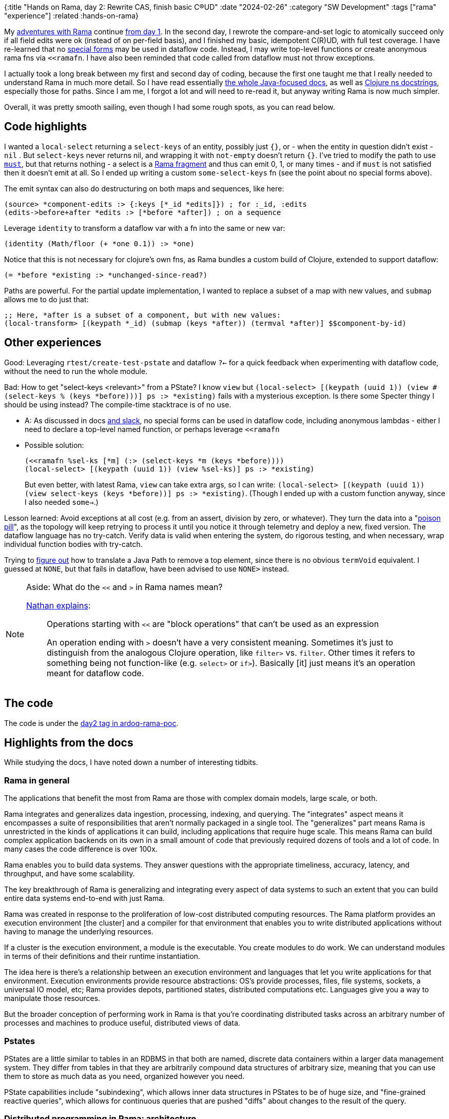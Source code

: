{:title "Hands on Rama, day 2: Rewrite CAS, finish basic C(R)UD"
 :date "2024-02-26"
 :category "SW Development"
 :tags ["rama" "experience"]
 :related :hands-on-rama}

My link:/tags/rama/[adventures with Rama] continue link:/2023/hands-on-rama-day1/[from day 1]. In the second day, I rewrote the compare-and-set logic to atomically succeed only if all field edits were ok (instead of on per-field basis), and I finished my basic, idempotent C\(R)UD, with full test coverage. I have re-learned that no https://clojure.org/reference/special_forms[special forms] may be used in dataflow code. Instead, I may write top-level functions or create anonymous rama fns via `<<ramafn`. I have also been reminded that code called from dataflow must not throw exceptions.

I actually took a long break between my first and second day of coding, because the first one taught me that I really needed to understand Rama in much more detail. So I have read essentially https://redplanetlabs.com/docs/~/index.html[the whole Java-focused docs], as well as https://redplanetlabs.com/clojuredoc/index.html[Clojure ns docstrings], especially those for paths. Since I am me, I forgot a lot and will need to re-read it, but anyway writing Rama is now much simpler.

Overall, it was pretty smooth sailing, even though I had some rough spots, as you can read below.

+++<!--more-->+++

== Code highlights

I wanted a `local-select` returning a `select-keys` of an entity, possibly just `{}`, or - when the entity in question didn't exist -  `nil` . But `select-keys` never returns nil, and wrapping it with `not-empty` doesn't return `{}`. I've tried to modify the path to use https://redplanetlabs.com/clojuredoc/com.rpl.rama.path.html#var-must[`must`], but that returns nothing - a select is a https://redplanetlabs.com/docs/~/clj-dataflow-lang.html#_custom_operations[Rama fragment] and thus can emit 0, 1, or many times - and if `must` is not satisfied then it doesn't emit at all. So I ended up writing a custom `some-select-keys` fn (see the point about no special forms above).

The emit syntax can also do destructuring on both maps and sequences, like here:

[source,clojure]
----
(source> *component-edits :> {:keys [*_id *edits]}) ; for :_id, :edits
(edits->before+after *edits :> [*before *after]) ; on a sequence
----

Leverage `identity` to transform a dataflow var with a fn into the same or new var:

[source,clojure]
----
(identity (Math/floor (+ *one 0.1)) :> *one)
----

Notice that this is not necessary for clojure's own fns, as Rama bundles a custom build of Clojure, extended to support dataflow:

[source,clojure]
----
(= *before *existing :> *unchanged-since-read?)
----

Paths are powerful. For the partial update implementation, I wanted to replace a subset of a map with new values, and `submap` allows me to do just that:

[source,clojure]
----
;; Here, *after is a subset of a component, but with new values:
(local-transform> [(keypath *_id) (submap (keys *after)) (termval *after)] $$component-by-id)
----

== Other experiences

Good: Leveraging `rtest/create-test-pstate` and dataflow `?<-` for a quick feedback when experimenting with dataflow code, without the need to run the whole module.

Bad: How to get "select-keys <relevant>" from a PState? I know `view` but `(local-select> [(keypath (uuid 1)) (view #(select-keys % (keys *before)))] ps :> *existing)` fails with a mysterious exception. Is there some Specter thingy I should be using instead? The compile-time stacktrace is of no use.

* A: As discussed in docs https://clojurians.slack.com/archives/C05N2M7R6DB/p1707248401409179?thread_ts=1707245968.332939&cid=C05N2M7R6DB[and slack], no special forms can be used in dataflow code, including anonymous lambdas - either I need to declare a top-level named function, or perhaps leverage `<<ramafn`
* Possible solution:
+
```clojure
(<<ramafn %sel-ks [*m] (:> (select-keys *m (keys *before))))
(local-select> [(keypath (uuid 1)) (view %sel-ks)] ps :> *existing)
```
But even better, with latest Rama, `view` can take extra args, so I can write: `(local-select> [(keypath (uuid 1)) (view select-keys (keys *before))] ps :> *existing)`. (Though I ended up with a custom function anyway, since I also needed `some->`.)

Lesson learned: Avoid exceptions at all cost (e.g. from an assert, division by zero, or whatever). They turn the data into a "https://medium.com/lydtech-consulting/kafka-poison-pill-e146b87c1866[poison pill]", as the topology will keep retrying to process it until you notice it through telemetry and deploy a new, fixed version. The dataflow language has no try-catch. Verify data is valid when entering the system, do rigorous testing, and when necessary, wrap individual function bodies with try-catch.

Trying to https://clojurians.slack.com/archives/C05N2M7R6DB/p1708803169313039[figure out] how to translate a Java Path to remove a top element, since there is no obvious `termVoid` equivalent. I guessed at `NONE`, but that fails in dataflow, have been advised to use `NONE>` instead.


[NOTE]
.Aside: What do the `<<` and `>` in Rama names mean?
====
https://clojurians.slack.com/archives/C05N2M7R6DB/p1703973778294389[Nathan explains]:

> Operations starting with `<<` are "block operations" that can't be used as an expression
>
> An operation ending with `>` doesn't have a very consistent meaning. Sometimes it's just to distinguish from the analogous Clojure operation, like `filter>` vs. `filter`. Other times it refers to something being not function-like (e.g. `select>`  or `if>`). Basically [it] just means it's an operation meant for dataflow code.
====

== The code

The code is under the https://github.com/holyjak/ardoq-rama-poc/blob/day2[day2 tag in ardoq-rama-poc].


== Highlights from the docs

While studying the docs, I have noted down a number of interesting tidbits.

=== Rama in general

The applications that benefit the most from Rama are those with complex domain models, large scale, or both.

Rama integrates and generalizes data ingestion, processing, indexing, and querying. The "integrates" aspect means it encompasses a suite of responsibilities that aren’t normally packaged in a single tool. The "generalizes" part means Rama is unrestricted in the kinds of applications it can build, including applications that require huge scale. This means Rama can build complex application backends on its own in a small amount of code that previously required dozens of tools and a lot of code. In many cases the code difference is over 100x.

Rama enables you to build data systems. They answer questions with the appropriate timeliness, accuracy, latency, and throughput, and have some scalability.

The key breakthrough of Rama is generalizing and integrating every aspect of data systems to such an extent that you can build entire data systems end-to-end with just Rama.

Rama was created in response to the proliferation of low-cost distributed computing resources. The Rama platform provides an execution environment [the cluster] and a compiler for that environment that enables you to write distributed applications without having to manage the underlying resources.

If a cluster is the execution environment, a module is the executable. You create modules to do work. We can understand modules in terms of their definitions and their runtime instantiation.

The idea here is there’s a relationship between an execution environment and languages that let you write applications for that environment. Execution environments provide resource abstractions: OS’s provide processes, files, file systems, sockets, a universal IO model, etc; Rama provides depots, partitioned states, distributed computations etc. Languages give you a way to manipulate those resources.

But the broader conception of performing work in Rama is that you’re coordinating distributed tasks across an arbitrary number of processes and machines to produce useful, distributed views of data.

=== Pstates

PStates are a little similar to tables in an RDBMS in that both are named, discrete data containers within a larger data management system. They differ from tables in that they are arbitrarily compound data structures of arbitrary size, meaning that you can use them to store as much data as you need, organized however you need.

PState capabilities include "subindexing", which allows inner data structures in PStates to be of huge size, and "fine-grained reactive queries", which allows for continuous queries that are pushed "diffs" about changes to the result of the query.

=== Distributed programming in Rama: architecture

At a high level, Rama is designed to run multiple copies of a module — called tasks — and distribute work among these copies. When you deploy a module, you specify how many tasks to run and how to distribute the tasks across resources: you could run multiple tasks within one JVM process, within multiple JVM processes on a single machine, or within JVM processes across multiple machines.  Tasks run on threads within a single JVM, and a single thread can run multiple tasks. These threads are called "task threads".

1 worker is exactly for 1 module, and the module may have multiple workers (on different JVMs).

Rama has no guarantees about the global order in which depot records are processed, so this hypothetical module design [of a random depo partitioner + ETL which hashes on the data] introduced the possibility for race conditions - any 2 updates for X will be relocated to the same partition, but in a random order, since they arrive to different partitions and the time it takes to relocate over the network to the target one has a random aspect.

Why distributed systems? For performance, resiliency, perhaps [not in the case of Rama] separation of concerns.

A `RamaOperation` is more general than a `RamaFunction`, capable of emitting multiple times, doing work between emits, emitting to multiple streams, and emitting multiple fields in a single emit.

Depot append uses `AckLevel.ACK` (which is the default if not specified). With this ack level the depot append call will only complete when all streaming topologies co-located with the depot have finished processing the data.

=== Batch blocks

https://redplanetlabs.com/docs/~/intermediate-dataflow.html#_batch_blocks[Batch blocks]: while normal dataflow is rather imperative, this is partially declarative, at a higher abstraction level & Rama decides a sequence of operations. It offers functionality including inner joins, outer joins, two-phase aggregation, and the ability to coordinate around batches of computation. Query topologies are implicitly batch blocks, and you can use batch blocks  in microbatch topologies, though not in stream ones. A batch block runs in three phases: the "pre-agg phase", the "agg phase", and the "post-agg phase" - depending on where you put an .agg or .compoundAgg call(s). A final partitioner, if any, must be declared before the agg phase.
Subbatches allow batch blocks to consume the results of other batch blocks => can do aggregates of aggregates.

=== Aggregates

Aggregators: An alternative to Paths for updating PStates, which enable huge increases in performance and expressivity in some cases. Two kinds of aggregators: more generic accumulators and more limited combiners.

Contrary to paths, aggregators know how to initialize values that don't exist. _Combiners_ allow parallelization ("two-phase aggregation", for combiners in batch blocks / query topos, especially impactful for global agg). _Accumulators_ may take any number of args, Combiners always take the current + one new.

Other batch features: capture which PState entries changed.

A batch feature mostly useful in queries: use .agg without a PState argument and with .out to get the aggregate. In microbatch, aggregators can also `.out("$$aTmpPState")` (similar to `.materialize` used there w/o aggs).

=== Query topologies

All query topologies must contain `.originPartition` (= back to the query's original task) as the final partitioner of the computation. The `.out` must be emitted exactly once.

Without subindexing, the entire data structure will be stored and retrieved as a single value. This will get expensive once there’s even just a few hundred elements in it. Subindexing enables inner data structures to efficiently contain huge numbers of elements, even more than could fit into memory.

Query topologies are implicitly batch blocks. So when programming them you’re always thinking in terms of pre-agg, agg, and post-agg phases. All the power of batch blocks, including joins, subbatches, and two-phase aggregation, is available.

== The code

The code is under the https://github.com/holyjak/ardoq-rama-poc/blob/day2[day2 tag in ardoq-rama-poc].
